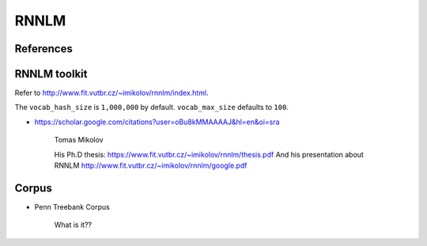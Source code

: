 RNNLM
=====

References
----------

RNNLM toolkit
-------------

Refer to `<http://www.fit.vutbr.cz/~imikolov/rnnlm/index.html>`_.

The ``vocab_hash_size`` is ``1,000,000`` by default. ``vocab_max_size``
defaults to ``100``.


- `<https://scholar.google.com/citations?user=oBu8kMMAAAAJ&hl=en&oi=sra>`_

    Tomas Mikolov

    His Ph.D thesis: `<https://www.fit.vutbr.cz/~imikolov/rnnlm/thesis.pdf>`_
    And his presentation about RNNLM `<http://www.fit.vutbr.cz/~imikolov/rnnlm/google.pdf>`_



Corpus
------

- Penn Treebank Corpus

    What is it??
